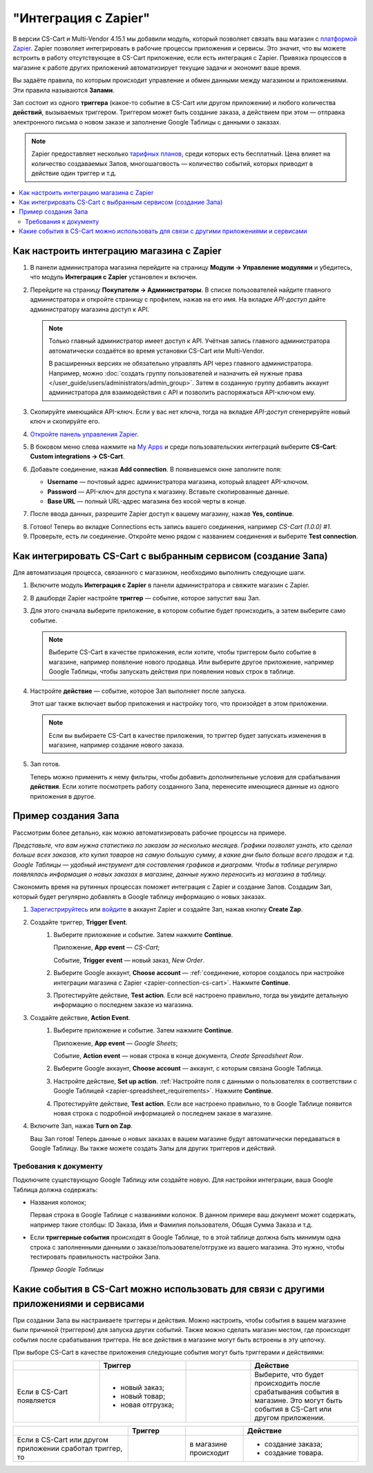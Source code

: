 *********************
"Интеграция с Zapier"
*********************

В версии CS-Cart и Multi-Vendor 4.15.1 мы добавили модуль, который позволяет связать ваш магазин с `платформой Zapier <https://platform.zapier.com/quickstart/introduction>`_. Zapier позволяет интегрировать в рабочие процессы приложения и сервисы. Это значит, что вы можете встроить в работу отсутствующее в CS-Cart приложение, если есть интеграция с Zapier. Привязка процессов в магазине к работе других приложений автоматизирует текущие задачи и экономит ваше время.

Вы задаёте правила, по которым происходит управление и обмен данными между магазином и приложениями. Эти правила называются **Запами**. 

Зап состоит из одного **триггера** (какое-то событие в CS-Cart или другом приложении) и любого количества **действий**, вызываемых триггером. Триггером может быть создание заказа, а действием при этом — отправка электронного письма о новом заказе и заполнение Google Таблицы с данными о заказах.

.. note::

    Zapier предоставляет несколько `тарифных планов <https://zapier.com/app/billing/plans>`_, среди которых есть бесплатный. Цена влияет на количество создаваемых Запов, многошаговость — количество событий, которых приводит в действие один триггер и т.д.

.. contents::
   :backlinks: none
   :local:

==========================================
Как настроить интеграцию магазина с Zapier
==========================================

#. В панели администратора магазина перейдите на страницу **Модули → Управление модулями** и убедитесь, что модуль **Интеграция с Zapier** установлен и включен.

#. Перейдите на страницу **Покупатели → Администраторы**. В списке пользователей найдите главного администратора и откройте страницу с профилем, нажав на его имя. На вкладке *API-доступ* дайте администратору магазина доступ к API. 

   .. note::

       Только главный администратор имеет доступ к API. Учётная запись главного администратора автоматически создаётся во время установки CS-Cart или Multi-Vendor. 
       
       В расширенных версиях не обязательно управлять API через главного администратора. Например, можно :doc:`создать группу пользователей и назначить ей нужные права </user_guide/users/administrators/admin_group>`. Затем в созданную группу добавить аккаунт администратора для взаимодействия с API и позволить распоряжаться API-ключом ему.

   .. image:: img/add_connection.png
       :align: right
       :scale: 40 %
       :alt: Поля для заполнения для интеграции с Zapier.

#. Скопируйте имеющийся API-ключ. Если у вас нет ключа, тогда на вкладке *API-доступ* сгенерируйте новый ключ и скопируйте его.

#. `Откройте панель управления Zapier <https://zapier.com/app/dashboard>`_.

#. В боковом меню слева нажмите на `My Apps <https://zapier.com/app/connections>`_ и среди пользовательских интеграций выберите **CS-Cart**: **Custom integrations → CS-Cart**. 

#. Добавьте соединение, нажав **Add connection**. В появившемся окне заполните поля:

   - **Username** — почтовый адрес администратора магазина, который владеет API-ключом. 

   - **Password**  — API-ключ для доступа к магазину. Вставьте скопированные данные.

   - **Base URL** — полный URL-адрес магазина без косой черты в конце.

#. После ввода данных, разрешите Zapier доступ к вашему магазину, нажав **Yes, continue**.

.. _zapier-connection-cs-cart:

8. Готово! Теперь во вкладке Connections есть запись вашего соединения, например *CS-Cart (1.0.0) #1*.

9. Проверьте, есть ли соединение. Откройте меню  рядом с названием соединения и выберите **Test connection**.

   .. fancybox:: img/list_of_connections.png
       :alt: Интеграция с CS-Cart в списке соединений.

==============================================================
Как интегрировать CS-Cart с выбранным сервисом (создание Запа)
==============================================================

Для автоматизация процесса, связанного с магазином, необходимо выполнить следующие шаги.

#. Включите модуль **Интеграция с Zapier** в панели администратора и свяжите магазин с Zapier.

#. В дашборде Zapier настройте **триггер** — событие, которое запустит ваш Зап. 

#. Для этого сначала выберите приложение, в котором событие будет происходить, а затем выберите само событие. 

   .. note:: 

       Выберите CS-Cart в качестве приложения, если хотите, чтобы триггером было событие в магазине, например появление нового продавца. Или выберите другое приложение, например Google Таблицы, чтобы запускать действия при появлении новых строк в таблице. 

#. Настройте **действие** — событие, которое Зап выполняет после запуска. 

   Этот шаг также включает выбор приложения и настройку того, что произойдет в этом приложении. 

   .. note::

       Если вы выбираете CS-Cart в качестве приложения, то триггер будет запускать изменения в магазине, например создание нового заказа. 

#. Зап готов. 

   Теперь можно применить к нему фильтры, чтобы добавить дополнительные условия для срабатывания **действия**. Если хотите посмотреть работу созданного Запа, перенесите имеющиеся данные из одного приложения в другое.

====================
Пример создания Запа 
====================

Рассмотрим более детально, как можно автоматизировать рабочие процессы на примере.

*Представьте, что вам нужна статистика по заказам за несколько месяцев. Графики позволят узнать, кто сделал больше всех заказов, кто купил товаров на самую большую сумму, в какие дни было больше всего продаж и т.д. Google Таблицы — удобный инструмент для составления графиков и диаграмм. Чтобы в таблице регулярно появлялась информация о новых заказах в магазине, данные нужно переносить из магазина в таблицу.*

Сэкономить время на рутинных процессах поможет интеграция с Zapier и создание Запов. Создадим Зап, который будет регулярно добавлять в Google таблицу информацию о новых заказах.

#. `Зарегистрируйтесь <https://zapier.com/sign-up/>`_ или `войдите <https://zapier.com/app/login>`_ в аккаунт Zapier и создайте Зап, нажав кнопку **Create Zap**.

#. Создайте триггер, **Trigger Event**.
    #. Выберите приложение и событие. Затем нажмите **Continue**.

       Приложение, **App event** — *CS-Cart*;

       Событие, **Trigger event** — новый заказ, *New Order*.

    #. Выберите Google аккаунт, **Choose account** — :ref:`соединение, которое создалось при настройке интеграции магазина с Zapier <zapier-connection-cs-cart>`. Нажмите **Continue**.

    #. Протестируйте действие, **Test action**. Если всё настроено правильно, тогда вы увидите детальную информацию о последнем заказе из магазина.

#. Создайте действие, **Action Event**.
    #. Выберите приложение и событие. Затем нажмите **Continue**.

       Приложение, **App event** — *Google Sheets*;

       Событие, **Action event** — новая строка в конце документа, *Create Spreadsheet Row*.
  
    #. Выберите Google аккаунт, **Choose account** — аккаунт, с которым связана  Google Таблица.
    
    #. Настройте действие, **Set up action**. :ref:`Настройте поля с данными о пользователях в соответствии с Google Таблицей <zapier-spreadsheet_requirements>`. Нажмите **Continue**.

    #. Протестируйте действие, **Test action**. Если все настроено правильно, то в Google Таблице появится новая строка с подробной информацией о последнем заказе в магазине.
    
#. Включите Зап, нажав **Turn on Zap**.
   
   Ваш Зап готов! Теперь данные о новых заказах в вашем магазине будут автоматически передаваться в Google Таблицу. Вы также можете создать Запы для других триггеров и действий.

   .. fancybox:: img/finished_zap.png
       :alt: Готовый Зап с настроенными триггерами и действиями.

.. _zapier-spreadsheet_requirements:

Требования к документу 
----------------------

Подключите существующую Google Таблицу или создайте новую. Для настройки интеграции, ваша Google Таблица должна содержать:

* Названия колонок;

  Первая строка в Google Таблице c названиями колонок. В данном примере ваш документ может содержать, например такие столбцы: ID Заказа, Имя и Фамилия пользователя, Общая Сумма Заказа и т.д.

* Если **триггерные события** происходят в Google Таблице, то в этой таблице должна быть минимум одна строка с заполненными данными о заказе/пользователе/отгрузке из вашего магазина. Это нужно, чтобы тестировать правильность настройки Запа.

  *Пример Google Таблицы*

  .. fancybox:: img/example_speadsheet.png
      :alt: Скриншот с деталями заказа в в Google Таблице.

=======================================================================================
Какие события в CS-Cart можно использовать для связи с другими приложениями и сервисами
=======================================================================================

При создании Запа вы настраиваете триггеры и действия. Можно настроить, чтобы события в вашем магазине были причиной (триггером) для запуска других событий. Также можно сделать магазин местом, где происходят события после срабатывания триггера. Не все действия в магазине могут быть встроены в эту цепочку.

При выборе CS-Cart в качестве приложения следующие события могут быть триггерами и действиями:

.. list-table:: 
   :widths: 4 4 3 5
   :header-rows: 1

   * - 
     - Триггер
     - 
     - Действие
   * - Если в CS-Cart появляется 
     - * новый заказ;
       * новый товар;
       * новая отгрузка;
     - .. figure:: img/arrow.png
              :align: left
              :scale: 60%
              :alt: Arrow right.
     - Выберите, что будет происходить после срабатывания события в магазине. Это могут быть события в CS-Cart или другом приложении.

.. list-table:: 
   :widths: 6 3 3 6
   :header-rows: 1

   * - 
     - Триггер
     - 
     - Действие
   * - Если в CS-Cart или другом приложении сработал триггер, то 
     - .. figure:: img/arrow.png
              :align: left
              :scale: 60%
              :alt: Arrow right.
     - в магазине происходит
     - * создание заказа;
       * создание товара.

.. fancybox:: img/trigger_events.png
    :alt: События, которые можно сделать триггерами, когда CS-Cart выбран в качестве приложения.

.. meta::
   :description: Как настроить интеграцию с Zapier? Зачем нужна интеграция с Zapier? Как интегрировать CS-Cart с выбранным сервисом?

